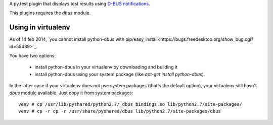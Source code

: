 A py.test plugin that displays test results using `D-BUS notifications <https://developer.gnome.org/notification-spec/>`_.

This plugins requires the `dbus` module.

Using in virtualenv
-------------------

As of 14 feb 2014, `you cannot install python-dbus with
pip/easy_install<https://bugs.freedesktop.org/show_bug.cgi?id=55439>`_.

You have two options:

 * install python-dbus in your virtualenv by downloading and building it
 * install python-dbus using your system package (like `apt-get install python-dbus`).

In the latter case if your virtualenv does not use system packages (that's the default option), your virtualenv sitll hasn't `dbus` module available. Just copy it from system packages::

    venv # cp /usr/lib/pyshared/python2.7/_dbus_bindings.so lib/python2.7/site-packages/
    venv # cp -r cp -r /usr/share/pyshared/dbus lib/python2.7/site-packages/dbus
